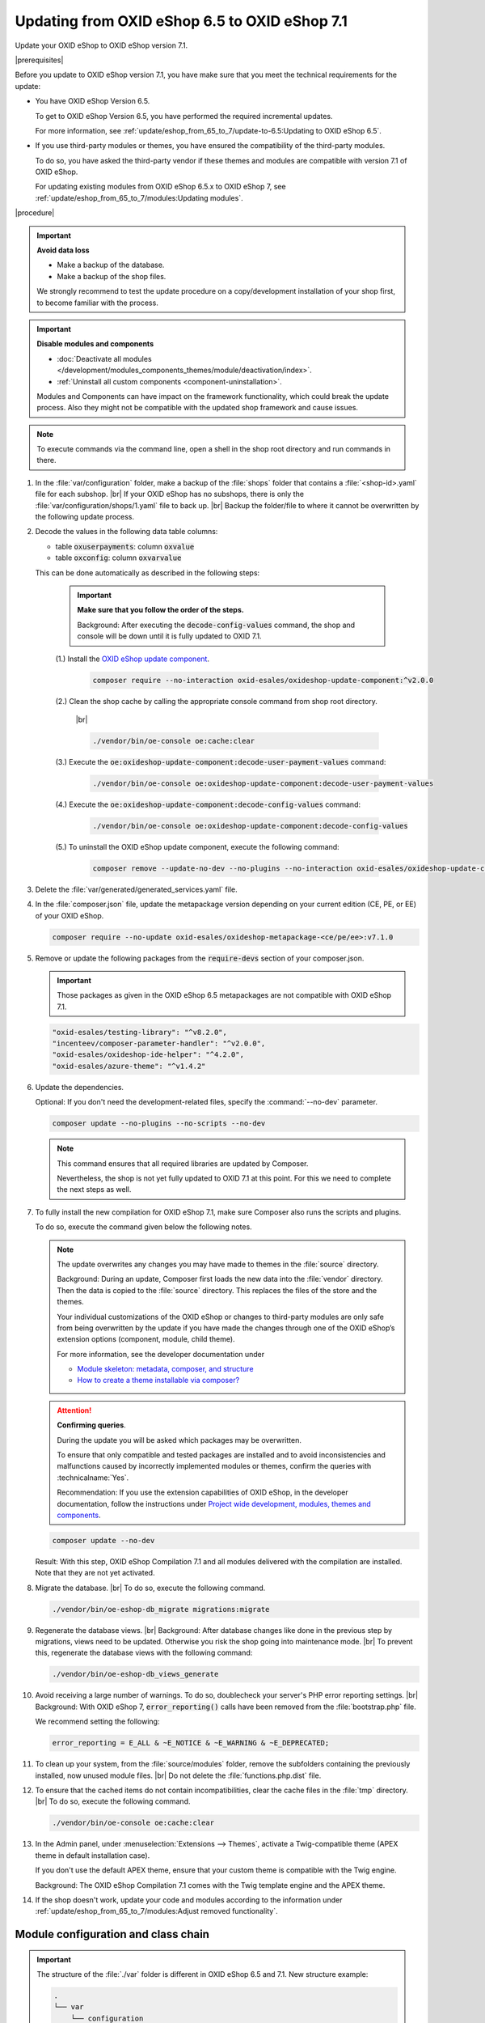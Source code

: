Updating from OXID eShop 6.5 to OXID eShop 7.1
==============================================

Update your OXID eShop to OXID eShop version 7.1.

|prerequisites|

Before you update to OXID eShop version 7.1, you have make sure that you meet the technical requirements for the update:

* You have OXID eShop Version 6.5.

  To get to OXID eShop Version 6.5, you have performed the required incremental updates.

  For more information, see :ref:`update/eshop_from_65_to_7/update-to-6.5:Updating to OXID eShop 6.5`.

* If you use third-party modules or themes, you have ensured the compatibility of the third-party modules.

  To do so, you have asked the third-party vendor if these themes and modules are compatible with version 7.1 of OXID eShop.

  For updating existing modules from OXID eShop 6.5.x to OXID eShop 7, see :ref:`update/eshop_from_65_to_7/modules:Updating modules`.

|procedure|

.. important::
   **Avoid data loss**

   * Make a backup of the database.
   * Make a backup of the shop files.

   We strongly recommend to test the update procedure on a copy/development installation of your shop first, to become familiar with the process.

.. important::
   **Disable modules and components**

   * :doc:`Deactivate all modules </development/modules_components_themes/module/deactivation/index>`.
   * :ref:`Uninstall all custom components <component-uninstallation>`.

   Modules and Components can have impact on the framework functionality, which could break the update process. Also they might not be compatible with the updated shop framework and cause issues.
.. note::

 To execute commands via the command line, open a shell in the shop root directory and run commands in there.

1. In the :file:`var/configuration` folder, make a backup of the :file:`shops` folder that contains a :file:`<shop-id>.yaml` file for each subshop.
   |br|
   If your OXID eShop has no subshops, there is only the :file:`var/configuration/shops/1.yaml` file to back up.
   |br|
   Backup the folder/file to where it cannot be overwritten by the following update process.

#. Decode the values in the following data table columns:

   * table :code:`oxuserpayments`: column :code:`oxvalue`
   * table :code:`oxconfig`: column :code:`oxvarvalue`

   This can be done automatically as described in the following steps:

     .. important::
        **Make sure that you follow the order of the steps.**

        Background: After executing the :code:`decode-config-values` command, the shop and console will be down until it is fully updated to OXID 7.1.

     (1.) Install the `OXID eShop update component <https://github.com/OXID-eSales/oxideshop-update-component>`_.

          .. code:: bash

             composer require --no-interaction oxid-esales/oxideshop-update-component:^v2.0.0

     (2.) Clean the shop cache by calling the appropriate console command from shop root directory.

          |br|

          .. code:: bash

            ./vendor/bin/oe-console oe:cache:clear

     (3.) Execute the :code:`oe:oxideshop-update-component:decode-user-payment-values` command:

          .. code:: bash

            ./vendor/bin/oe-console oe:oxideshop-update-component:decode-user-payment-values

     (4.) Execute the :code:`oe:oxideshop-update-component:decode-config-values` command:

          .. code:: bash

            ./vendor/bin/oe-console oe:oxideshop-update-component:decode-config-values

     (5.) To uninstall the OXID eShop update component, execute the following command:

          .. code:: bash

            composer remove --update-no-dev --no-plugins --no-interaction oxid-esales/oxideshop-update-component

#. Delete the :file:`var/generated/generated_services.yaml` file.

#. In the :file:`composer.json` file, update the metapackage version depending on your current edition (CE, PE, or EE) of your OXID eShop.

   .. code:: bash

      composer require --no-update oxid-esales/oxideshop-metapackage-<ce/pe/ee>:v7.1.0

#. Remove or update the following packages from the :code:`require-devs` section of your composer.json.

   .. important::

      Those packages as given in the OXID eShop 6.5 metapackages are not compatible with OXID eShop 7.1.

   .. code::

        "oxid-esales/testing-library": "^v8.2.0",
        "incenteev/composer-parameter-handler": "^v2.0.0",
        "oxid-esales/oxideshop-ide-helper": "^4.2.0",
        "oxid-esales/azure-theme": "^v1.4.2"

#. Update the dependencies.

   Optional: If you don't need the development-related files, specify the :command:`--no-dev` parameter.

   .. code:: bash

      composer update --no-plugins --no-scripts --no-dev

   .. note::
      This command ensures that all required libraries are updated by Composer.

      Nevertheless, the shop is not yet fully updated to OXID 7.1 at this point. For this we need to complete the next steps as well.

#. To fully install the new compilation for OXID eShop 7.1, make sure Composer also runs the scripts and plugins.

   To do so, execute the command given below the following notes.

   .. note::

      The update overwrites any changes you may have made to themes in the :file:`source` directory.

      Background: During an update, Composer first loads the new data into the :file:`vendor` directory. Then the data is copied to the :file:`source` directory. This replaces the files of the store and the themes.

      Your individual customizations of the OXID eShop or changes to third-party modules are only safe from being overwritten by the update if you have made the changes through one of the OXID eShop’s extension options (component, module, child theme).

      For more information, see the developer documentation under

      * `Module skeleton: metadata, composer, and structure <https://docs.oxid-esales.com/developer/en/latest/development/modules_components_themes/module/skeleton/index.html>`_
      * `How to create a theme installable via composer? <https://docs.oxid-esales.com/developer/en/latest/development/modules_components_themes/theme/theme_via_composer.html>`_

   .. attention::

      **Confirming queries**.

      During the update you will be asked which packages may be overwritten.

      To ensure that only compatible and tested packages are installed and to avoid inconsistencies and malfunctions caused by incorrectly implemented modules or themes, confirm the queries with :technicalname:`Yes`.

      Recommendation: If you use the extension capabilities of OXID eShop, in the developer documentation, follow the instructions under `Project wide development, modules, themes and components <https://docs.oxid-esales.com/developer/en/latest/development/modules_components_themes/>`_.

   .. code:: bash

      composer update --no-dev

   Result: With this step, OXID eShop Compilation 7.1 and all modules delivered with the compilation are installed. Note that they are not yet activated.

#. Migrate the database.
   |br|
   To do so, execute the following command.

   .. code:: bash

      ./vendor/bin/oe-eshop-db_migrate migrations:migrate

#. Regenerate the database views.
   |br|
   Background: After database changes like done in the previous step by migrations, views need to be updated.
   Otherwise you risk the shop going into maintenance mode.
   |br|
   To prevent this, regenerate the database views with the following command:

   .. code:: bash

      ./vendor/bin/oe-eshop-db_views_generate

#. Avoid receiving a large number of warnings. To do so, doublecheck your server's PHP error reporting settings.
   |br|
   Background: With OXID eShop 7, :code:`error_reporting()` calls have been removed from the :file:`bootstrap.php` file.

   We recommend setting the following:

   .. code:: bash

      error_reporting = E_ALL & ~E_NOTICE & ~E_WARNING & ~E_DEPRECATED;

#. To clean up your system, from the :file:`source/modules` folder, remove the subfolders containing the previously installed, now unused module files.
   |br|
   Do not delete the :file:`functions.php.dist` file.

#. To ensure that the cached items do not contain incompatibilities, clear the cache files in the :file:`tmp` directory.
   |br|
   To do so, execute the following command.

   .. code:: bash

      ./vendor/bin/oe-console oe:cache:clear

#. In the Admin panel, under :menuselection:`Extensions --> Themes`, activate a Twig-compatible theme (APEX theme in default installation case).

   If you don't use the default APEX theme, ensure that your custom theme is compatible with the Twig engine.

   Background: The OXID eShop Compilation 7.1 comes with the Twig template engine and the APEX theme.

#. If the shop doesn't work, update your code and modules according to the information under :ref:`update/eshop_from_65_to_7/modules:Adjust removed functionality`.


Module configuration and class chain
------------------------------------

.. todo: #HR: Was ist der use case für folgende Info? -- Verweis auf :ref:`update/eshop_from_65_to_7/install_smarty_engine:Switching to the legacy Smarty template engine` ?

.. important:: The structure of the :file:`./var` folder is different in OXID eShop 6.5 and 7.1. New structure example:

    .. code::

          .
          └── var
              └── configuration
                  └── shops
                     └──1
                        └──class_extension_chain.yaml
                        └──modules
                           └──oxps_usercentrics.yaml
                           └──oegdproptin.yaml


.. important:: Keep in mind the following: In the current state of the Shop update, only OXID eShop 7.1 compilation modules are installed.
   So, install additionally needed compatible modules for OXID eShop 7.1 if necessary.

.. important:: The default class extension chains depend on the order in which composer installed those modules.

   If you need a customized order for class extensions, you can use your customized class chains from :file:`<shop-id>.yaml` file that you have backed up in step 1 as an example.

If you like to reuse module settings from the :file:`<shop-id>.yaml` file that you have backed up in step 1, refer to
:ref:`Configuring modules via providing configuration files<configuring_module_via_configuration_files-20190829>`.


